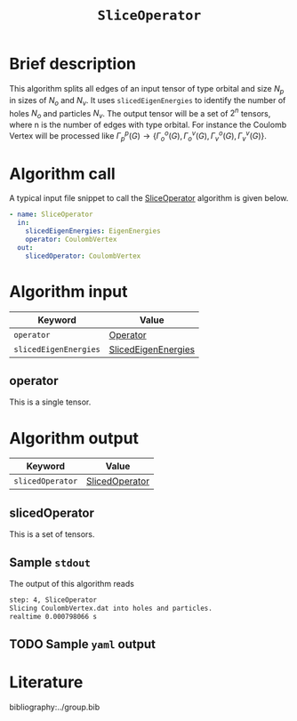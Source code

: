 :PROPERTIES:
:ID: SliceOperator
:END:
#+title: =SliceOperator=
#+OPTIONS: toc:nil

* Brief description
This algorithm splits all edges of an input tensor of type orbital and size $N_p$
in sizes of $N_o$ and $N_v$. It uses =slicedEigenEnergies= to identify
the number of holes $N_o$ and particles $N_v$. The output tensor will be a set of
$2^n$ tensors, where n is the number of edges with type orbital. For instance
the Coulomb Vertex will be processed like
$\Gamma_p^p(G) \rightarrow \{ \Gamma_o^o(G), \Gamma_o^v(G), \Gamma_v^o(G), \Gamma_v^v(G)\}$.

* Algorithm call

A typical input file snippet to call the [[id:SliceOperator][SliceOperator]]
algorithm is given below.

#+begin_src yaml
- name: SliceOperator
  in:
    slicedEigenEnergies: EigenEnergies
    operator: CoulombVertex
  out:
    slicedOperator: CoulombVertex
#+end_src


* Algorithm input

# +caption: Input keywords
#+name: sliceop-input-table
| Keyword               | Value |
|-----------------------+-------|
| =operator=            | [[#operator][Operator]]      |
| =slicedEigenEnergies= | [[id:SlicedEigenEnergies][SlicedEigenEnergies]]      |
|-----------------------+-------|

** operator
:PROPERTIES:
:CUSTOM_ID: operator
:END:

This is a single tensor.

* Algorithm output
#+name: sliceop-output-table
| Keyword          | Value |
|------------------+-------|
| =slicedOperator= | [[#slicedOperator][SlicedOperator]]      |
|------------------+-------|

** slicedOperator
:PROPERTIES:
:CUSTOM_ID: slicedOperator
:END:

This is a set of tensors.

** Sample =stdout=
The output of this algorithm reads
#+begin_src sh
step: 4, SliceOperator
Slicing CoulombVertex.dat into holes and particles.
realtime 0.000798066 s
#+end_src

** TODO Sample =yaml= output


* Literature
bibliography:../group.bib


